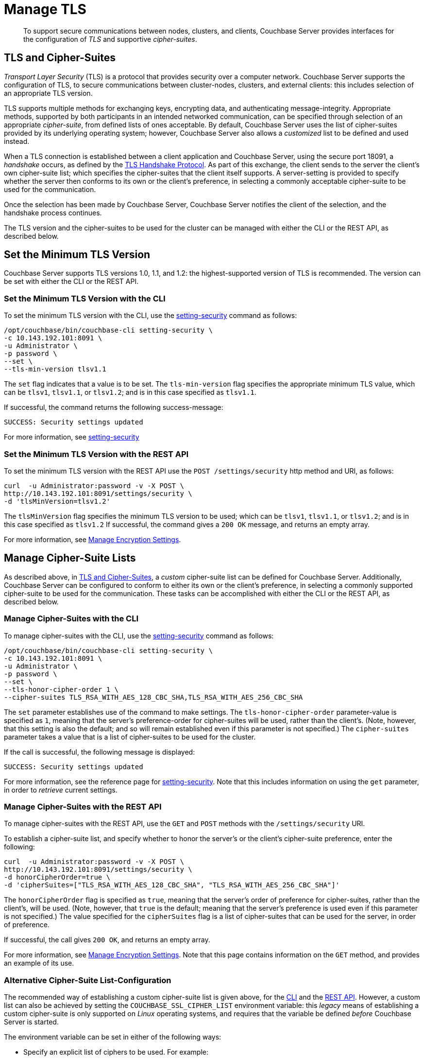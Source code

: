 = Manage TLS

[abstract]
To support secure communications between nodes, clusters, and clients, Couchbase Server provides interfaces for the configuration of _TLS_ and supportive _cipher-suites_.

[#tls-and-cipher-suites]
== TLS and Cipher-Suites

_Transport Layer Security_ (TLS) is a protocol that provides security over a computer network.
Couchbase Server supports the configuration of TLS, to secure communications between cluster-nodes, clusters, and external clients: this includes selection of an appropriate TLS version.

TLS supports multiple methods for exchanging keys, encrypting data, and authenticating message-integrity.
Appropriate methods, supported by both participants in an intended networked communication, can be specified through selection of an appropriate _cipher-suite_, from defined lists of ones acceptable.
By default, Couchbase Server uses the list of cipher-suites provided by its underlying operating system; however, Couchbase Server also allows a _customized_ list to be defined and used instead.

When a TLS connection is established between a client application and Couchbase Server, using the secure port 18091, a _handshake_ occurs, as defined by the https://en.wikipedia.org/wiki/Transport_Layer_Security#TLS_handshake[TLS Handshake Protocol].
As part of this exchange, the client sends to the server the client's own cipher-suite list; which specifies the cipher-suites that the client itself supports.
A server-setting is provided to specify whether the server then conforms to its own or the client's preference, in selecting a commonly acceptable cipher-suite to be used for the communication.

Once the selection has been made by Couchbase Server, Couchbase Server notifies the client of the selection, and the handshake process continues.

The TLS version and the cipher-suites to be used for the cluster can be managed with either the CLI or the REST API, as described below.

[#set-the-minimum-tls-version]
== Set the Minimum TLS Version

Couchbase Server supports TLS versions 1.0, 1.1, and 1.2: the highest-supported version of TLS is recommended.
The version can be set with either the CLI or the REST API.

[#set-the-minimum-tls-version-with-the-cli]
=== Set the Minimum TLS Version with the CLI

To set the minimum TLS version with the CLI, use the xref:cli:cbcli/couchbase-cli-setting-security.adoc[setting-security] command as follows:

----
/opt/couchbase/bin/couchbase-cli setting-security \
-c 10.143.192.101:8091 \
-u Administrator \
-p password \
--set \
--tls-min-version tlsv1.1
----

The `set` flag indicates that a value is to be set.
The `tls-min-version` flag specifies the appropriate minimum TLS value, which can be `tlsv1`, `tlsv1.1`, or `tlsv1.2`; and is in this case specified as `tlsv1.1`.

If successful, the command returns the following success-message:

----
SUCCESS: Security settings updated
----

For more information, see xref:cli:cbcli/couchbase-cli-setting-security.adoc[setting-security]

[#set-the-minimum-tls-version-with-the-rest-api]
=== Set the Minimum TLS Version with the REST API

To set the minimum TLS version with the REST API use the `POST /settings/security` http method and URI, as follows:

----
curl  -u Administrator:password -v -X POST \
http://10.143.192.101:8091/settings/security \
-d 'tlsMinVersion=tlsv1.2'
----

The `tlsMinVersion` flag specifies the minimum TLS version to be used; which can be `tlsv1`, `tlsv1.1`, or `tlsv1.2`; and is in this case specified as `tlsv1.2`
If successful, the command gives a `200 OK` message, and returns an empty array.

For more information, see xref:rest-api:rest-setting-security.adoc[Manage Encryption Settings].

[#manage-cipher-suite-lists]
== Manage Cipher-Suite Lists

As described above, in xref:manage:manage-security/manage-tls.adoc#tls-and-cipher-suites[TLS and Cipher-Suites], a _custom_ cipher-suite list can be defined for Couchbase Server.
Additionally, Couchbase Server can be configured to conform to either its own or the client's preference, in selecting a commonly supported cipher-suite to be used for the communication.
These tasks can be accomplished with either the CLI or the REST API, as described below.

[#manage-ciphers-with-the-cli]
=== Manage Cipher-Suites with the CLI

To manage cipher-suites with the CLI, use the xref:cli:cbcli/couchbase-cli-setting-security.adoc[setting-security] command as follows:

----
/opt/couchbase/bin/couchbase-cli setting-security \
-c 10.143.192.101:8091 \
-u Administrator \
-p password \
--set \
--tls-honor-cipher-order 1 \
--cipher-suites TLS_RSA_WITH_AES_128_CBC_SHA,TLS_RSA_WITH_AES_256_CBC_SHA
----

The `set` parameter establishes use of the command to make settings.
The `tls-honor-cipher-order` parameter-value is specified as `1`, meaning that the server's preference-order for cipher-suites will be used, rather than the client's.
(Note, however, that this setting is also the default; and so will remain established even if this parameter is not specified.)
The `cipher-suites` parameter takes a value that is a list of cipher-suites to be used for the cluster.

If the call is successful, the following message is displayed:

----
SUCCESS: Security settings updated
----

For more information, see the reference page for xref:cli:cbcli/couchbase-cli-setting-security.adoc[setting-security].
Note that this includes information on using the `get` parameter, in order to _retrieve_ current settings.

[#manage-ciphers-with-the-rest-api]
=== Manage Cipher-Suites with the REST API

To manage cipher-suites with the REST API, use the `GET` and `POST` methods with the `/settings/security` URI.

To establish a cipher-suite list, and specify whether to honor the server's or the client's cipher-suite preference, enter the following:

----
curl  -u Administrator:password -v -X POST \
http://10.143.192.101:8091/settings/security \
-d honorCipherOrder=true \
-d 'cipherSuites=["TLS_RSA_WITH_AES_128_CBC_SHA", "TLS_RSA_WITH_AES_256_CBC_SHA"]'
----

The `honorCipherOrder` flag is specified as `true`, meaning that the server's order of preference for cipher-suites, rather than the client's, will be used.
(Note, however, that `true` is the default; meaning that the server's preference is used even if this parameter is not specified.)
The value specified for the `cipherSuites` flag is a list of cipher-suites that can be used for the server, in order of preference.

If successful, the call gives `200 OK`, and returns an empty array.

For more information, see xref:rest-api:rest-setting-security.adoc[Manage Encryption Settings].
Note that this page contains information on the `GET` method, and provides an example of its use.

[#alternative-cipher-suite-list-configuration]
=== Alternative Cipher-Suite List-Configuration

The recommended way of establishing a custom cipher-suite list is given above, for the xref:manage:manage-security/manage-tls.adoc#manage-ciphers-with-the-cli[CLI] and the xref:manage:manage-security/manage-tls.adoc#manage-ciphers-with-the-rest-api[REST API].
However, a custom list can also be achieved by setting the `COUCHBASE_SSL_CIPHER_LIST` environment variable: this _legacy_ means of establishing a custom cipher-suite is only supported on _Linux_ operating systems, and requires that the variable be defined _before_ Couchbase Server is started.

The environment variable can be set in either of the following ways:

* Specify an explicit list of ciphers to be used.
For example:
+
----
COUCHBASE_SSL_CIPHER_LIST="DHE-DSS-AES128-SHA,CAMELLIA128-SHA"
----

* Specify ciphers by security-level.
For example, to specify that all ciphers in both _medium_ and _high_ categories
be used, enter the following:
+
----
COUCHBASE_SSL_CIPHER_LIST="MEDIUM,HIGH"
----

To display the ciphers available on your Linux platform for a particular security level, use the `openssl` command.
For example, to display the _high_-level ciphers, enter the following:

----
openssl ciphers -v 'HIGH'
----

To check the current value of the `COUCHBASE_SSL_CIPHER_LIST` environment variable, type `printenv` at the Linux prompt: this returns a list of all currently set environment variables.
